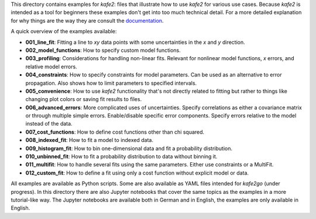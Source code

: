 This directory contains examples for *kafe2*:
files that illustrate how to use *kafe2* for various use cases.
Because *kafe2* is intended as a tool for beginners these examples don't get into too much technical
detail.
For a more detailed explanation for why things are the way they are consult the
`documentation <https://kafe2.readthedocs.io/en/latest/parts/mathematical_foundations.html>`_.

A quick overview of the examples available:

* **001_line_fit**: Fitting a line to *xy* data points with some uncertainties in the
  *x* and *y* direction.
* **002_model_functions**: How to specify custom model functions.
* **003_profiling**: Considerations for handling non-linear fits.
  Relevant for nonlinear model functions, *x* errors, and relative model errors.
* **004_constraints**: How to specify constraints for model parameters.
  Can be used as an alternative to error propagation.
  Also shows how to limit parameters to specified intervals.
* **005_convenience**: How to use *kafe2* functionality that's not directly related to fitting but
  rather to things like changing plot colors or saving fit results to files.
* **006_advanced_errors**: More complicated uses of uncertainties.
  Specify correlations as either a covariance matrix or through multiple simple errors.
  Enable/disable specific error components.
  Specify errors relative to the model instead of the data.
* **007_cost_functions**: How to define cost functions other than chi squared.
* **008_indexed_fit**: How to fit a model to indexed data.
* **009_histogram_fit**: How to bin one-dimensional data and fit a probability distribution.
* **010_unbinned_fit**: How to fit a probability distribution to data without binning it.
* **011_multifit**: How to handle several fits using the same parameters.
  Either use constraints or a MultiFit.
* **012_custom_fit**: How to define a fit using only a cost function without explicit model or data.

All examples are available as Python scripts.
Some are also available as YAML files intended for *kafe2go* (under progress).
In this directory there are also Jupyter notebooks that cover the same topics as the examples in a
more tutorial-like way.
The Jupyter notebooks are available both in German and in English, the examples are only available
in English.

